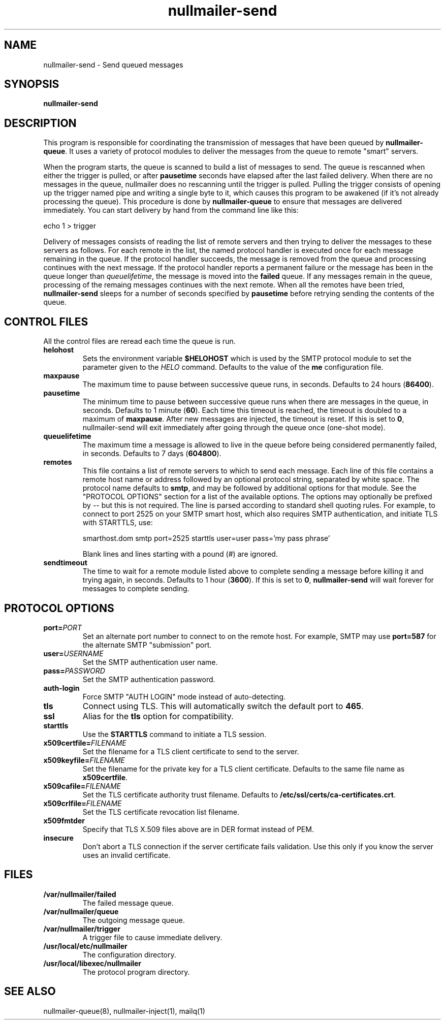 .TH nullmailer-send 8
.SH NAME
nullmailer-send \- Send queued messages
.SH SYNOPSIS
.B nullmailer-send
.SH DESCRIPTION
This program is responsible for coordinating the transmission of
messages that have been queued by
.BR nullmailer-queue .
It uses a variety of protocol modules to deliver the messages from the
queue to remote "smart" servers.
.P
When the program starts, the queue is scanned to build a list of
messages to send.
The queue is rescanned when either the trigger is pulled, or after
.B pausetime
seconds have elapsed after the last failed delivery.
When there are no messages in the queue, nullmailer does no rescanning
until the trigger is pulled.
Pulling the trigger consists of opening up the trigger named pipe and
writing a single byte to it, which causes this program to be awakened
(if it's not already processing the queue).
This procedure is done by
.B nullmailer-queue
to ensure that messages are delivered immediately.
You can start delivery by hand from the command line like this:

.EX
    echo 1 > trigger
.EE
.P
Delivery of messages consists of reading the list of remote servers and
then trying to deliver the messages to these servers as follows.
For each remote in the list, the named protocol handler is executed once
for each message remaining in the queue.
If the protocol handler succeeds, the message is removed from the queue
and processing continues with the next message.
If the protocol handler reports a permanent failure
or the message has been in the queue longer than
.IR queuelifetime ,
the message is moved into the
.B failed
queue.
If any messages remain in the queue, processing of the remaing
messages continues with the next remote.
When all the remotes have been tried,
.B nullmailer-send
sleeps for a number of seconds specified by
.B pausetime
before retrying sending the contents of the queue.
.SH CONTROL FILES
All the control files are reread each time the queue is run.
.TP
.B helohost
Sets the environment variable
.B $HELOHOST
which is used by the SMTP protocol module to set the parameter given to
the
.I HELO
command.  Defaults to the value of the
.B me
configuration file.
.TP
.B maxpause
The maximum time to pause between successive queue runs, in seconds.
Defaults to 24 hours
.RB ( 86400 ).
.TP
.B pausetime
The minimum time to pause between successive queue runs
when there are messages in the queue, in seconds.
Defaults to 1 minute
.RB ( 60 ).
Each time this timeout is reached, the timeout is doubled to a maximum
of
.BR maxpause .
After new messages are injected, the timeout is reset.
If this is set to
.BR 0 ,
nullmailer-send will exit immediately after going through the queue once
(one-shot mode).
.TP
.B queuelifetime
The maximum time a message is allowed to live in the queue before being
considered permanently failed, in seconds. Defaults to 7 days
.RB ( 604800 ).
.TP
.B remotes
This file contains a list of remote servers to which to send each
message.
Each line of this file contains a remote host name or address followed
by an optional protocol string, separated by white space.
The protocol name defaults to
.BR smtp ,
and may be followed by additional options for that module.
See the "PROTOCOL OPTIONS" section for a list of the available options.
The options may optionally be prefixed by
.I --
but this is not required.
The line is parsed according to standard shell quoting rules.
For example, to connect to port 2525 on your SMTP smart host,
which also requires SMTP authentication, and initiate TLS with
STARTTLS, use:

.EX
    smarthost.dom smtp port=2525 starttls user=user pass='my pass phrase'
.EE

Blank lines and lines starting with a pound (\fI#\fR) are ignored.
.TP
.B sendtimeout
The time to wait for a remote module listed above to complete sending a
message before killing it and trying again, in seconds.
Defaults to 1 hour
.RB ( 3600 ).
If this is set to
.BR 0 ,
.B nullmailer-send
will wait forever for messages to complete sending.
.SH "PROTOCOL OPTIONS"
.TP
.B port=\fIPORT
Set an alternate port number to connect to on the remote host. For example, SMTP may use
.B port=587
for the alternate SMTP "submission" port.
.TP
.B user=\fIUSERNAME
Set the SMTP authentication user name.
.TP
.B pass=\fIPASSWORD
Set the SMTP authentication password.
.TP
.B auth-login
Force SMTP "AUTH LOGIN" mode instead of auto-detecting.
.TP
.B tls
Connect using TLS.
This will automatically switch the default port to
.BR 465 .
.TP
.B ssl
Alias for the
.B tls
option for compatibility.
.TP
.B starttls
Use the
.B STARTTLS
command to initiate a TLS session.
.TP
.B x509certfile=\fIFILENAME
Set the filename for a TLS client certificate to send to the server.
.TP
.B x509keyfile=\fIFILENAME
Set the filename for the private key for a TLS client certificate.
Defaults to the same file name as
.BR x509certfile .
.TP
.B x509cafile=\fIFILENAME
Set the TLS certificate authority trust filename. Defaults to
.BR /etc/ssl/certs/ca-certificates.crt .
.TP
.B x509crlfile=\fIFILENAME
Set the TLS certificate revocation list filename.
.TP
.B x509fmtder
Specify that TLS X.509 files above are in DER format instead of PEM.
.TP
.B insecure
Don't abort a TLS connection if the server certificate fails validation.
Use this only if you know the server uses an invalid certificate.
.SH FILES
.TP
.B /var/nullmailer/failed
The failed message queue.
.TP
.B /var/nullmailer/queue
The outgoing message queue.
.TP
.B /var/nullmailer/trigger
A trigger file to cause immediate delivery.
.TP
.B /usr/local/etc/nullmailer
The configuration directory.
.TP
.B /usr/local/libexec/nullmailer
The protocol program directory.
.SH SEE ALSO
nullmailer-queue(8),
nullmailer-inject(1),
mailq(1)
